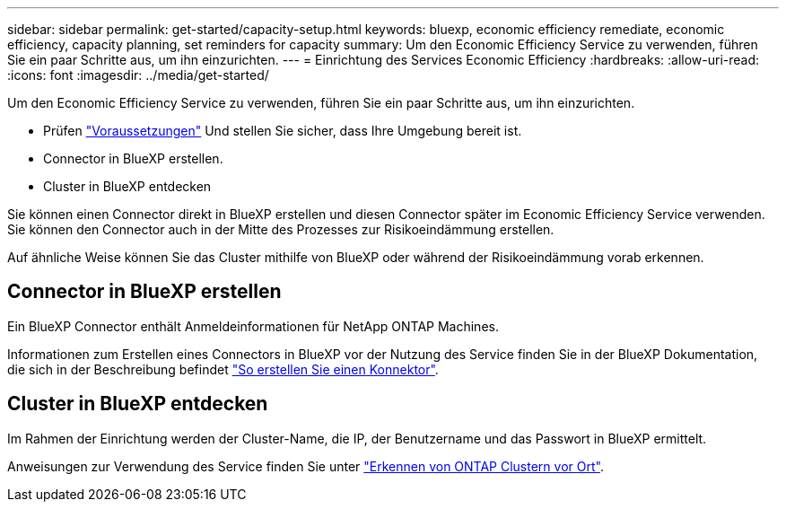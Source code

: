 ---
sidebar: sidebar 
permalink: get-started/capacity-setup.html 
keywords: bluexp, economic efficiency remediate, economic efficiency, capacity planning, set reminders for capacity 
summary: Um den Economic Efficiency Service zu verwenden, führen Sie ein paar Schritte aus, um ihn einzurichten. 
---
= Einrichtung des Services Economic Efficiency
:hardbreaks:
:allow-uri-read: 
:icons: font
:imagesdir: ../media/get-started/


[role="lead"]
Um den Economic Efficiency Service zu verwenden, führen Sie ein paar Schritte aus, um ihn einzurichten.

* Prüfen link:../get-started/prerequisites.html["Voraussetzungen"] Und stellen Sie sicher, dass Ihre Umgebung bereit ist.
* Connector in BlueXP erstellen.
* Cluster in BlueXP entdecken


Sie können einen Connector direkt in BlueXP erstellen und diesen Connector später im Economic Efficiency Service verwenden. Sie können den Connector auch in der Mitte des Prozesses zur Risikoeindämmung erstellen.

Auf ähnliche Weise können Sie das Cluster mithilfe von BlueXP oder während der Risikoeindämmung vorab erkennen.



== Connector in BlueXP erstellen

Ein BlueXP Connector enthält Anmeldeinformationen für NetApp ONTAP Machines.

Informationen zum Erstellen eines Connectors in BlueXP vor der Nutzung des Service finden Sie in der BlueXP Dokumentation, die sich in der Beschreibung befindet https://docs.netapp.com/us-en/cloud-manager-setup-admin/concept-connectors.html["So erstellen Sie einen Konnektor"^].



== Cluster in BlueXP entdecken

Im Rahmen der Einrichtung werden der Cluster-Name, die IP, der Benutzername und das Passwort in BlueXP ermittelt.

Anweisungen zur Verwendung des Service finden Sie unter https://docs.netapp.com/us-en/cloud-manager-ontap-onprem/task-discovering-ontap.html["Erkennen von ONTAP Clustern vor Ort"^].
